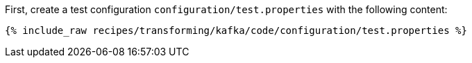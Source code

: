 First, create a test configuration `configuration/test.properties` with the following content:

+++++
<pre class="snippet"><code class="shell">{% include_raw recipes/transforming/kafka/code/configuration/test.properties %}</code></pre>
+++++